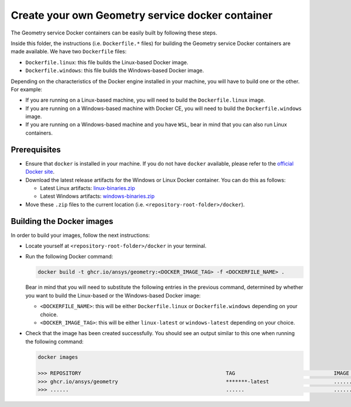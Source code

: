 Create your own Geometry service docker container
=================================================

The Geometry service Docker containers can be easily built by following
these steps.

Inside this folder, the instructions (i.e. ``Dockerfile.*`` files) for
building the Geometry service Docker containers are made available. We have
two ``Dockerfile`` files:

* ``Dockerfile.linux``: this file builds the Linux-based Docker image.
* ``Dockerfile.windows``: this file builds the Windows-based Docker image.

Depending on the characteristics of the Docker engine installed in your
machine, you will have to build one or the other. For example:

* If you are running on a Linux-based machine, you will need to build the
  ``Dockerfile.linux`` image.
* If you are running on a Windows-based machine with Docker CE, you will
  need to build the ``Dockerfile.windows`` image.
* If you are running on a Windows-based machine and you have ``WSL``,
  bear in mind that you can also run Linux containers.

Prerequisites
^^^^^^^^^^^^^

* Ensure that ``docker`` is installed in your machine.
  If you do not have ``docker`` available, please refer to the
  `official Docker site <https://www.docker.com>`_.

* Download the latest release artifacts for the Windows or Linux
  Docker container. You can do this as follows:

  * Latest Linux artifacts: `linux-binaries.zip <https://github.com/ansys/pygeometry/releases/latest/download/linux-binaries.zip>`_
  * Latest Windows artifacts: `windows-binaries.zip <https://github.com/ansys/pygeometry/releases/latest/download/windows-binaries.zip>`_

* Move these ``.zip`` files to the current location (i.e. ``<repository-root-folder>/docker``).

Building the Docker images
^^^^^^^^^^^^^^^^^^^^^^^^^^

In order to build your images, follow the next instructions:

* Locate yourself at ``<repository-root-folder>/docker`` in your terminal.
* Run the following Docker command:

  .. code:: bash

     docker build -t ghcr.io/ansys/geometry:<DOCKER_IMAGE_TAG> -f <DOCKERFILE_NAME> .

  Bear in mind that you will need to substitute the following entries in the previous command,
  determined by whether you want to build the Linux-based or the Windows-based Docker image:

  * ``<DOCKERFILE_NAME>``: this will be either ``Dockerfile.linux`` or ``Dockerfile.windows``
    depending on your choice.
  * ``<DOCKER_IMAGE_TAG>``: this will be either ``linux-latest`` or ``windows-latest``
    depending on your choice.

* Check that the image has been created successfully. You should see an output similar
  to this one when running the following command:

  .. code:: bash

     docker images

     >>> REPOSITORY                                               TAG                                IMAGE ID       CREATED          SIZE
     >>> ghcr.io/ansys/geometry                                   *******-latest                     ............   X seconds ago    6.43GB
     >>> ......                                                   ......                             ............   ..............   ......
